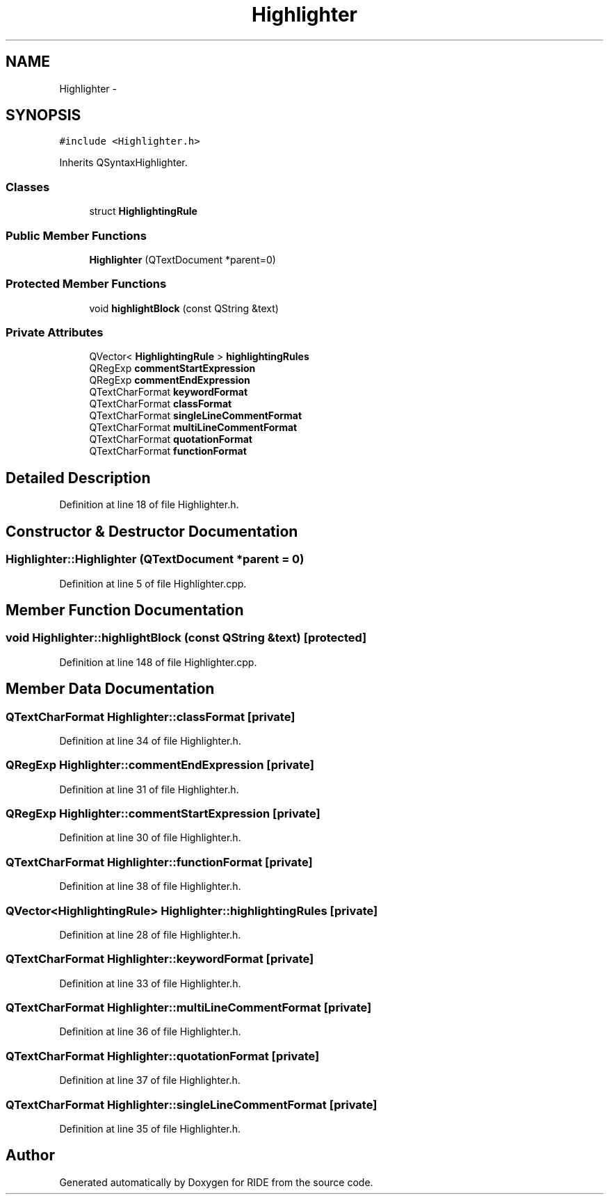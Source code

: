 .TH "Highlighter" 3 "Sat Jun 6 2015" "Version 0.0.1" "RIDE" \" -*- nroff -*-
.ad l
.nh
.SH NAME
Highlighter \- 
.SH SYNOPSIS
.br
.PP
.PP
\fC#include <Highlighter\&.h>\fP
.PP
Inherits QSyntaxHighlighter\&.
.SS "Classes"

.in +1c
.ti -1c
.RI "struct \fBHighlightingRule\fP"
.br
.in -1c
.SS "Public Member Functions"

.in +1c
.ti -1c
.RI "\fBHighlighter\fP (QTextDocument *parent=0)"
.br
.in -1c
.SS "Protected Member Functions"

.in +1c
.ti -1c
.RI "void \fBhighlightBlock\fP (const QString &text)"
.br
.in -1c
.SS "Private Attributes"

.in +1c
.ti -1c
.RI "QVector< \fBHighlightingRule\fP > \fBhighlightingRules\fP"
.br
.ti -1c
.RI "QRegExp \fBcommentStartExpression\fP"
.br
.ti -1c
.RI "QRegExp \fBcommentEndExpression\fP"
.br
.ti -1c
.RI "QTextCharFormat \fBkeywordFormat\fP"
.br
.ti -1c
.RI "QTextCharFormat \fBclassFormat\fP"
.br
.ti -1c
.RI "QTextCharFormat \fBsingleLineCommentFormat\fP"
.br
.ti -1c
.RI "QTextCharFormat \fBmultiLineCommentFormat\fP"
.br
.ti -1c
.RI "QTextCharFormat \fBquotationFormat\fP"
.br
.ti -1c
.RI "QTextCharFormat \fBfunctionFormat\fP"
.br
.in -1c
.SH "Detailed Description"
.PP 
Definition at line 18 of file Highlighter\&.h\&.
.SH "Constructor & Destructor Documentation"
.PP 
.SS "Highlighter::Highlighter (QTextDocument *parent = \fC0\fP)"

.PP
Definition at line 5 of file Highlighter\&.cpp\&.
.SH "Member Function Documentation"
.PP 
.SS "void Highlighter::highlightBlock (const QString &text)\fC [protected]\fP"

.PP
Definition at line 148 of file Highlighter\&.cpp\&.
.SH "Member Data Documentation"
.PP 
.SS "QTextCharFormat Highlighter::classFormat\fC [private]\fP"

.PP
Definition at line 34 of file Highlighter\&.h\&.
.SS "QRegExp Highlighter::commentEndExpression\fC [private]\fP"

.PP
Definition at line 31 of file Highlighter\&.h\&.
.SS "QRegExp Highlighter::commentStartExpression\fC [private]\fP"

.PP
Definition at line 30 of file Highlighter\&.h\&.
.SS "QTextCharFormat Highlighter::functionFormat\fC [private]\fP"

.PP
Definition at line 38 of file Highlighter\&.h\&.
.SS "QVector<\fBHighlightingRule\fP> Highlighter::highlightingRules\fC [private]\fP"

.PP
Definition at line 28 of file Highlighter\&.h\&.
.SS "QTextCharFormat Highlighter::keywordFormat\fC [private]\fP"

.PP
Definition at line 33 of file Highlighter\&.h\&.
.SS "QTextCharFormat Highlighter::multiLineCommentFormat\fC [private]\fP"

.PP
Definition at line 36 of file Highlighter\&.h\&.
.SS "QTextCharFormat Highlighter::quotationFormat\fC [private]\fP"

.PP
Definition at line 37 of file Highlighter\&.h\&.
.SS "QTextCharFormat Highlighter::singleLineCommentFormat\fC [private]\fP"

.PP
Definition at line 35 of file Highlighter\&.h\&.

.SH "Author"
.PP 
Generated automatically by Doxygen for RIDE from the source code\&.
